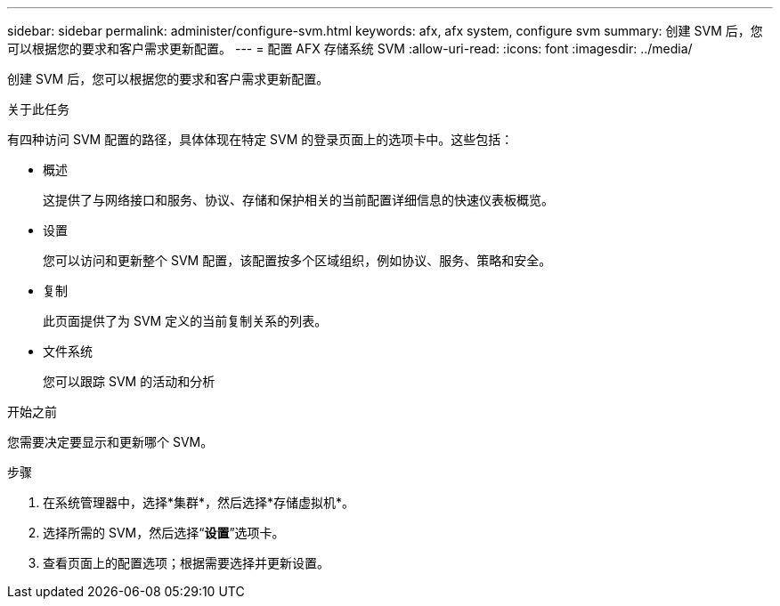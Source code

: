 ---
sidebar: sidebar 
permalink: administer/configure-svm.html 
keywords: afx, afx system, configure svm 
summary: 创建 SVM 后，您可以根据您的要求和客户需求更新配置。 
---
= 配置 AFX 存储系统 SVM
:allow-uri-read: 
:icons: font
:imagesdir: ../media/


[role="lead"]
创建 SVM 后，您可以根据您的要求和客户需求更新配置。

.关于此任务
有四种访问 SVM 配置的路径，具体体现在特定 SVM 的登录页面上的选项卡中。这些包括：

* 概述
+
这提供了与网络接口和服务、协议、存储和保护相关的当前配置详细信息的快速仪表板概览。

* 设置
+
您可以访问和更新整个 SVM 配置，该配置按多个区域组织，例如协议、服务、策略和安全。

* 复制
+
此页面提供了为 SVM 定义的当前复制关系的列表。

* 文件系统
+
您可以跟踪 SVM 的活动和分析



.开始之前
您需要决定要显示和更新哪个 SVM。

.步骤
. 在系统管理器中，选择*集群*，然后选择*存储虚拟机*。
. 选择所需的 SVM，然后选择“*设置*”选项卡。
. 查看页面上的配置选项；根据需要选择并更新设置。

